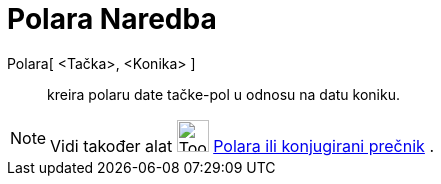 = Polara Naredba
:page-en: commands/Polar
ifdef::env-github[:imagesdir: /bs/modules/ROOT/assets/images]

Polara[ <Tačka>, <Konika> ]::
  kreira polaru date tačke-pol u odnosu na datu koniku.

[NOTE]
====

Vidi također alat image:Tool_Polar_or_Diameter_Line.gif[Tool Polar or Diameter Line.gif,width=32,height=32]
xref:/Polara_ili_konjugirani_prečnik_Alat.adoc[Polara ili konjugirani prečnik] .

====
